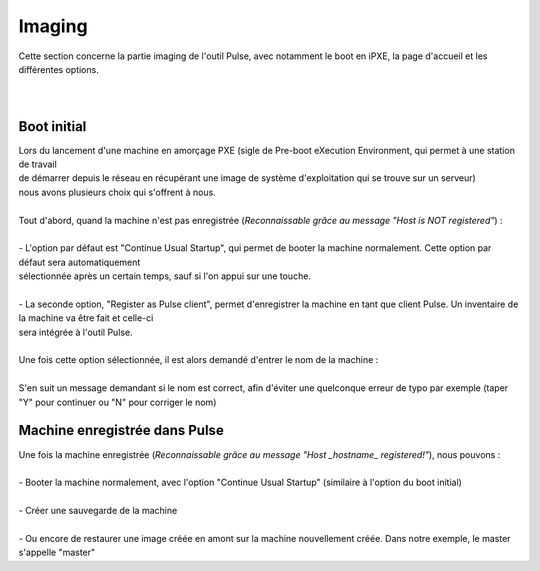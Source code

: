 ===========
Imaging
===========

| Cette section concerne la partie imaging de l'outil Pulse, avec notamment le boot en iPXE, la page d'accueil et les différentes options.
|
|

Boot initial
============================

| Lors du lancement d'une machine en amorçage PXE (sigle de Pre-boot eXecution Environment, qui permet à une station de travail 
| de démarrer depuis le réseau en récupérant une image de système d'exploitation qui se trouve sur un serveur)
| nous avons plusieurs choix qui s'offrent à nous.
|
| Tout d'abord, quand la machine n'est pas enregistrée (*Reconnaissable grâce au message "Host is NOT registered"*) :
|
| - L'option par défaut est "Continue Usual Startup", qui permet de booter la machine normalement. Cette option par défaut sera automatiquement
| sélectionnée après un certain temps, sauf si l'on appui sur une touche.

.. image:: images/continueUsual.png

|
| - La seconde option, "Register as Pulse client", permet d'enregistrer la machine en tant que client Pulse. Un inventaire de la machine va être fait et celle-ci
| sera intégrée à l'outil Pulse.

.. image:: images/register.png

|
| Une fois cette option sélectionnée, il est alors demandé d'entrer le nom de la machine :

.. image:: images/askingHostname.png

|
| S'en suit un message demandant si le nom est correct, afin d'éviter une quelconque erreur de typo par exemple (taper "Y" pour continuer ou "N" pour corriger le nom)

.. image:: images/correct.png

Machine enregistrée dans Pulse
===============================

| Une fois la machine enregistrée (*Reconnaissable grâce au message "Host _hostname_ registered!"*), nous pouvons :
|
| - Booter la machine normalement, avec l'option "Continue Usual Startup" (similaire à l'option du boot initial)

.. image:: images/continueUsualReg.png

|
| - Créer une sauvegarde de la machine

.. image:: images/createBackup.png

|
| - Ou encore de restaurer une image créée en amont sur la machine nouvellement créée. Dans notre exemple, le master s'appelle "master"

.. image:: images/master.png